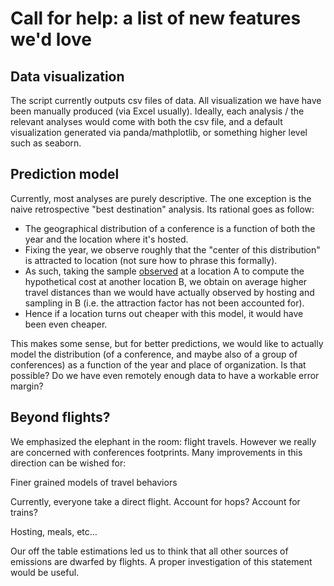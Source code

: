 * Call for help: a list of new features we'd love

** Data visualization

   The script currently outputs csv files of data. All visualization we have have been manually produced (via Excel usually).
   Ideally, each analysis / the relevant analyses would come with both the csv file, and a default visualization generated
   via panda/mathplotlib, or something higher level such as seaborn.

** Prediction model
   
   Currently, most analyses are purely descriptive.
   The one exception is the naive retrospective "best destination" analysis. Its rational goes as follow:
   * The geographical distribution of a conference is a function of both the year and the location where it's hosted.
   * Fixing the year, we observe roughly that the "center of this distribution" is attracted to location (not sure how to phrase this
     formally).
   * As such, taking the sample _observed_ at a location A to compute the hypothetical cost at another location B,
     we obtain on average higher travel distances than we would have actually observed by hosting and sampling in B
     (i.e. the attraction factor has not been accounted for).
   * Hence if a location turns out cheaper with this model, it would have been even cheaper.

   This makes some sense, but for better predictions, we would like to actually model the distribution (of a conference, and maybe also of
   a group of conferences) as a function of the year and place of organization. Is that possible? Do we have even remotely enough data to 
   have a workable error margin?

** Beyond flights?
   
   We emphasized the elephant in the room: flight travels. However we really are concerned with conferences footprints. 
   Many improvements in this direction can be wished for:
   
**** Finer grained models of travel behaviors 
    
     Currently, everyone take a direct flight. Account for hops? Account for trains?

**** Hosting, meals, etc...
     
     Our off the table estimations led us to think that all other sources of emissions are dwarfed by flights.
     A proper investigation of this statement would be useful.
     


